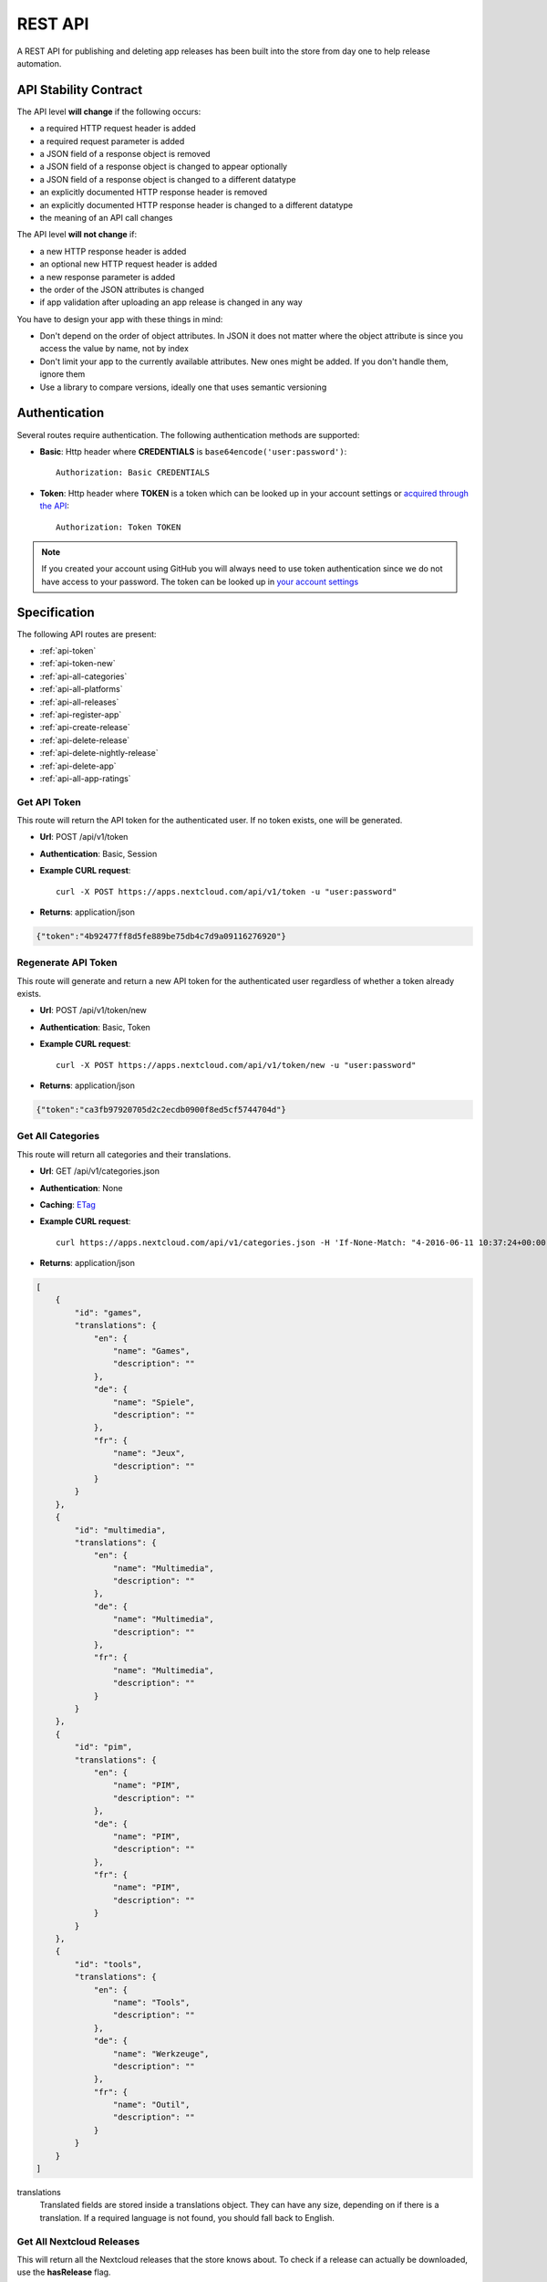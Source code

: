 REST API
========

A REST API for publishing and deleting app releases has been built into the store from day one to help release automation.

API Stability Contract
----------------------
The API level **will change** if the following occurs:

* a required HTTP request header is added
* a required request parameter is added
* a JSON field of a response object is removed
* a JSON field of a response object is changed to appear optionally
* a JSON field of a response object is changed to a different datatype
* an explicitly documented HTTP response header is removed
* an explicitly documented HTTP response header is changed to a different datatype
* the meaning of an API call changes

The API level **will not change** if:

* a new HTTP response header is added
* an optional new HTTP request header is added
* a new response parameter is added
* the order of the JSON attributes is changed
* if app validation after uploading an app release is changed in any way

You have to design your app with these things in mind:

* Don't depend on the order of object attributes. In JSON it does not matter where the object attribute is since you access the value by name, not by index
* Don't limit your app to the currently available attributes. New ones might be added. If you don't handle them, ignore them
* Use a library to compare versions, ideally one that uses semantic versioning

Authentication
--------------

Several routes require authentication. The following authentication methods are supported:

* **Basic**: Http header where **CREDENTIALS** is ``base64encode('user:password')``::

    Authorization: Basic CREDENTIALS

* **Token**: Http header where **TOKEN** is a token which can be looked up in your account settings or `acquired through the API <api-token_>`_::

    Authorization: Token TOKEN

.. note:: If you created your account using GitHub you will always need to use token authentication since we do not have access to your password. The token can be looked up in `your account settings <https://apps.nextcloud.com/account/token>`_

Specification
-------------

The following API routes are present:

* :ref:`api-token`

* :ref:`api-token-new`

* :ref:`api-all-categories`

* :ref:`api-all-platforms`

* :ref:`api-all-releases`

* :ref:`api-register-app`

* :ref:`api-create-release`

* :ref:`api-delete-release`

* :ref:`api-delete-nightly-release`

* :ref:`api-delete-app`

* :ref:`api-all-app-ratings`

.. _api-token:

Get API Token
~~~~~~~~~~~~~
This route will return the API token for the authenticated user. If no token
exists, one will be generated.

* **Url**: POST /api/v1/token

* **Authentication**: Basic, Session

* **Example CURL request**::

    curl -X POST https://apps.nextcloud.com/api/v1/token -u "user:password"

* **Returns**: application/json

.. code-block:: json

    {"token":"4b92477ff8d5fe889be75db4c7d9a09116276920"}

.. _api-token-new:

Regenerate API Token
~~~~~~~~~~~~~~~~~~~~
This route will generate and return a new API token for the authenticated user
regardless of whether a token already exists.

* **Url**: POST /api/v1/token/new

* **Authentication**: Basic, Token

* **Example CURL request**::

    curl -X POST https://apps.nextcloud.com/api/v1/token/new -u "user:password"

* **Returns**: application/json

.. code-block:: json

    {"token":"ca3fb97920705d2c2ecdb0900f8ed5cf5744704d"}


.. _api-all-categories:

Get All Categories
~~~~~~~~~~~~~~~~~~
This route will return all categories and their translations.

* **Url**: GET /api/v1/categories.json

* **Authentication**: None

* **Caching**: `ETag <https://en.wikipedia.org/wiki/HTTP_ETag>`_

* **Example CURL request**::

    curl https://apps.nextcloud.com/api/v1/categories.json -H 'If-None-Match: "4-2016-06-11 10:37:24+00:00"'

* **Returns**: application/json

.. code-block:: json

    [
        {
            "id": "games",
            "translations": {
                "en": {
                    "name": "Games",
                    "description": ""
                },
                "de": {
                    "name": "Spiele",
                    "description": ""
                },
                "fr": {
                    "name": "Jeux",
                    "description": ""
                }
            }
        },
        {
            "id": "multimedia",
            "translations": {
                "en": {
                    "name": "Multimedia",
                    "description": ""
                },
                "de": {
                    "name": "Multimedia",
                    "description": ""
                },
                "fr": {
                    "name": "Multimedia",
                    "description": ""
                }
            }
        },
        {
            "id": "pim",
            "translations": {
                "en": {
                    "name": "PIM",
                    "description": ""
                },
                "de": {
                    "name": "PIM",
                    "description": ""
                },
                "fr": {
                    "name": "PIM",
                    "description": ""
                }
            }
        },
        {
            "id": "tools",
            "translations": {
                "en": {
                    "name": "Tools",
                    "description": ""
                },
                "de": {
                    "name": "Werkzeuge",
                    "description": ""
                },
                "fr": {
                    "name": "Outil",
                    "description": ""
                }
            }
        }
    ]


translations
    Translated fields are stored inside a translations object. They can have any size, depending on if there is a translation. If a required language is not found, you should fall back to English.


.. _api-all-platforms:

Get All Nextcloud Releases
~~~~~~~~~~~~~~~~~~~~~~~~~~
This will return all the Nextcloud releases that the store knows about. To check if a release can actually be downloaded, use the **hasRelease** flag.

.. note:: Unsupported Nextcloud releases will be removed from the response

.. note:: To find the latest version that has a release you will need to use a semantic version library to sort the list. The result is unsorted.

* **Url**: GET /api/v1/platforms.json

* **Authentication**: None

* **Caching**: `ETag <https://en.wikipedia.org/wiki/HTTP_ETag>`_

* **Example CURL request**::

    curl https://apps.nextcloud.com/api/v1/platforms.json -H 'If-None-Match: "4-2016-06-11 10:37:24+00:00"'

* **Returns**: application/json

.. code-block:: json

    [
        {
            "hasRelease": false,
            "version": "12.0.1"
        },
        {
            "hasRelease": true,
            "version": "12.0.0"
        }
    ]

hasRelease
    boolean flag that indicates if the Nextcloud release is stable and has a release


.. _api-all-releases:

Get All Apps and Releases
~~~~~~~~~~~~~~~~~~~~~~~~~
This route will return all releases to display inside Nextcloud's apps admin area.

* **Url**: GET /api/v1/platform/{**platform-version**}/apps.json
* **Url parameters**:

  * **platform-version**: semantic version, digits only: Returns all the apps and their releases that work on this version. If an app has no working releases, the app will be excluded

* **Authentication**: None

* **Caching**: `ETag <https://en.wikipedia.org/wiki/HTTP_ETag>`_

* **Example CURL request**::

    curl https://apps.nextcloud.com/api/v1/platform/9.0.0/apps.json -H 'If-None-Match: "1-1-2016-06-17 23:08:58.042321+00:00"'

* **Returns**: application/json

.. code-block:: json

    [
        {
            "id": "news",
            "categories": [
                "multimedia"
            ],
            "authors": [
                {
                    "name": "Bernhard Posselt",
                    "mail": "",
                    "homepage": ""
                },
                {
                    "name": "Alessandro Cosentino",
                    "mail": "",
                    "homepage": ""
                },
                {
                    "name": "Jan-Christoph Borchardt",
                    "mail": "",
                    "homepage": ""
                }
            ],
            "userDocs": "https://github.com/owncloud/news/wiki#user-documentation",
            "adminDocs": "https://github.com/owncloud/news#readme",
            "developerDocs": "https://github.com/owncloud/news/wiki#developer-documentation",
            "issueTracker": "https://github.com/owncloud/news/issues",
            "website": "https://github.com/owncloud/news",
            "discussion": "https://help.nextcloud.com/c/apps/news",
            "created": "2016-06-25T16:08:56.794719Z",
            "lastModified": "2016-06-25T16:49:25.326855Z",
            "ratingOverall": 0.5,
            "ratingNumOverall": 20,
            "ratingRecent": 1.0,
            "ratingNumRecent": 10,
            "releases": [
                {
                    "version": "9.0.4-alpha.1",
                    "phpExtensions": [
                        {
                            "id": "libxml",
                            "versionSpec": ">=2.7.8",
                            "rawVersionSpec": ">=2.7.8"
                        },
                        {
                            "id": "curl",
                            "versionSpec": "*",
                            "rawVersionSpec": "*"
                        },
                        {
                            "id": "SimpleXML",
                            "versionSpec": "*",
                            "rawVersionSpec": "*"
                        },
                        {
                            "id": "iconv",
                            "versionSpec": "*",
                            "rawVersionSpec": "*"
                        }
                    ],
                    "databases": [
                        {
                            "id": "pgsql",
                            "versionSpec": ">=9.4.0",
                            "rawVersionSpec": ">=9.4"
                        },
                        {
                            "id": "sqlite",
                            "versionSpec": "*",
                            "rawVersionSpec": "*"
                        },
                        {
                            "id": "mysql",
                            "versionSpec": ">=5.5.0",
                            "rawVersionSpec": ">=5.5"
                        }
                    ],
                    "shellCommands": [
                        "grep"
                    ],
                    "phpVersionSpec": ">=5.6.0",
                    "platformVersionSpec": ">=9.0.0 <9.2.0",
                    "rawPhpVersionSpec": ">=5.6",
                    "rawPlatformVersionSpec": ">=10 <=10",
                    "minIntSize": 64,
                    "isNightly": false,
                    "download": "https://github.com/owncloud/news/releases/download/8.8.0/news.tar.gz",
                    "created": "2016-06-25T16:08:56.796646Z",
                    "licenses": [
                        "agpl"
                    ],
                    "lastModified": "2016-06-25T16:49:25.319425Z",
                    "signature": "909377e1a695bbaa415c10ae087ae1cc48e88066d20a5a7a8beed149e9fad3d5",
                    "translations": {
                        "en": {
                            "changelog": "* **Bugfix**: Pad API last modified timestamp to milliseconds in updated items API to return only new items. API users however need to re-sync their complete contents, #24\n* **Bugfix**: Do not pad milliseconds for non millisecond timestamps in API"
                        }
                    }
                }
            ],
            "screenshots": [
                {
                    "url": "https://example.com/news.jpg",
                    "smallThumbnail": ""
                }
            ],
            "translations": {
                "en": {
                    "name": "News",
                    "summary": "An RSS/Atom feed reader",
                    "description": "# This is markdown\nnext line"
                }
            },
            "isFeatured": false,
            "certificate": "-----BEGIN CERTIFICATE-----\r\nMIIEojCCA4qgAwIBAgICEAAwDQYJKoZIhvcNAQELBQAwezELMAkGA1UEBhMCREUx\r\nGzAZBgNVBAgMEkJhZGVuLVd1ZXJ0dGVtYmVyZzEXMBUGA1UECgwOTmV4dGNsb3Vk\r\nIEdtYkgxNjA0BgNVBAMMLU5leHRjbG91ZCBDb2RlIFNpZ25pbmcgSW50ZXJtZWRp\r\nYXRlIEF1dGhvcml0eTAeFw0xNjA2MTIyMTA1MDZaFw00MTA2MDYyMTA1MDZaMGYx\r\nCzAJBgNVBAYTAkRFMRswGQYDVQQIDBJCYWRlbi1XdWVydHRlbWJlcmcxEjAQBgNV\r\nBAcMCVN0dXR0Z2FydDEXMBUGA1UECgwOTmV4dGNsb3VkIEdtYkgxDTALBgNVBAMM\r\nBGNvcmUwggEiMA0GCSqGSIb3DQEBAQUAA4IBDwAwggEKAoIBAQDUxcrn2DC892IX\r\n8+dJjZVh9YeHF65n2ha886oeAizOuHBdWBfzqt+GoUYTOjqZF93HZMcwy0P+xyCf\r\nQqak5Ke9dybN06RXUuGP45k9UYBp03qzlUzCDalrkj+Jd30LqcSC1sjRTsfuhc+u\r\nvH1IBuBnf7SMUJUcoEffbmmpAPlEcLHxlUGlGnz0q1e8UFzjbEFj3JucMO4ys35F\r\nqZS4dhvCngQhRW3DaMlQLXEUL9k3kFV+BzlkPzVZEtSmk4HJujFCnZj1vMcjQBg\/\r\nBqq1HCmUB6tulnGcxUzt\/Z\/oSIgnuGyENeke077W3EyryINL7EIyD4Xp7sxLizTM\r\nFCFCjjH1AgMBAAGjggFDMIIBPzAJBgNVHRMEAjAAMBEGCWCGSAGG+EIBAQQEAwIG\r\nQDAzBglghkgBhvhCAQ0EJhYkT3BlblNTTCBHZW5lcmF0ZWQgU2VydmVyIENlcnRp\r\nZmljYXRlMB0GA1UdDgQWBBQwc1H9AL8pRlW2e5SLCfPPqtqc0DCBpQYDVR0jBIGd\r\nMIGagBRt6m6qqTcsPIktFz79Ru7DnnjtdKF+pHwwejELMAkGA1UEBhMCREUxGzAZ\r\nBgNVBAgMEkJhZGVuLVd1ZXJ0dGVtYmVyZzESMBAGA1UEBwwJU3R1dHRnYXJ0MRcw\r\nFQYDVQQKDA5OZXh0Y2xvdWQgR21iSDEhMB8GA1UEAwwYTmV4dGNsb3VkIFJvb3Qg\r\nQXV0aG9yaXR5ggIQADAOBgNVHQ8BAf8EBAMCBaAwEwYDVR0lBAwwCgYIKwYBBQUH\r\nAwEwDQYJKoZIhvcNAQELBQADggEBADZ6+HV\/+0NEH3nahTBFxO6nKyR\/VWigACH0\r\nnaV0ecTcoQwDjKDNNFr+4S1WlHdwITlnNabC7v9rZ\/6QvbkrOTuO9fOR6azp1EwW\r\n2pixWqj0Sb9\/dSIVRpSq+jpBE6JAiX44dSR7zoBxRB8DgVO2Afy0s80xEpr5JAzb\r\nNYuPS7M5UHdAv2dr16fDcDIvn+vk92KpNh1NTeZFjBbRVQ9DXrgkRGW34TK8uSLI\r\nYG6jnfJ6eJgTaO431ywWPXNg1mUMaT\/+QBOgB299QVCKQU+lcZWptQt+RdsJUm46\r\nNY\/nARy4Oi4uOe88SuWITj9KhrFmEvrUlgM8FvoXA1ldrR7KiEg=\r\n-----END CERTIFICATE-----",
            "signatureDigest": "sha512"
        }
    ]


translations
    Translated fields are stored inside a translations object. They can have any size, depending on if there is a translation. If a required language is not found, you should fall back to English.

isNightly
    True if the release is a nightly version. New nightly releases are not required to have a higher version than the previous one to be considered greater. Instead look at the **lastModified** attribute to detect updates if both nightly versions are equal. Example: 1.0.0 is equal to 1.0.0, however if the second one has a nightly flag, then the second one is greater. If both versions have nightly flags and are equal, the **lastModified** is used to determine the precedence.

screenshots
    Guaranteed to be HTTPS

smallThumbnail
    Small thumbnail which can be used as preview image. Guaranteed to be HTTPS. Not required, so if not present or an empty string, use the screenshot url instead.

download
    Download archive location, guaranteed to be HTTPS

versionSpec
    Required versions (minimum and maximum versions) are transformed to semantic version specs. If a field is a \*, this means that there is no version requirement. The following permutations can occur:

     * **All versions**: \*
     * **Maximum version only**: <8.1.2
     * **Minimum version only**: >=9.3.2
     * **Maximum and minimum version**: >=9.3.2 <8.1.2

rawVersionSpec
    Non semantic versions as they occur in the info.xml. The following permutations can occur:

     * **All versions**: \*
     * **Maximum version only**: <=8.1.2
     * **Minimum version only**: >=9.3.2
     * **Maximum and minimum version**: >=9.3.2 <=8.1.2


ratingRecent
    Rating from 0.0 to 1.0 (0.0 being the worst, 1.0 being the best) in the past 90 days

ratingNumRecent
    Number of ratings for an app in the past 90 days, as in: how many votes were casted. 0 Means no ratings yet.

ratingOverall
    Rating from 0.0 to 1.0 (0.0 being the worst, 1.0 being the best) of all time

ratingNumOverall
    Number of ratings for an app overall, as in: how many votes were casted. 0 Means no ratings yet.

signature
    A signature using SHA512 and the app's certificate

signatureDigest
    The hashing algorithm that is used to verify the signature

description
    A full blown description containing Markdown

summary
    A brief explanation what the app tries to do

isFeatured
    Simple boolean flag which will be presented to the user as "hey take a look at this app". Does not imply that it has been reviewed or we recommend it officially

categories
    The string value is the category's id attribute, see :ref:`api-all-categories`

changelog
    The translated release changelog in Markdown. Can be empty for all languages

version
    A semantic version without build metadata (e.g. 1.3.0, 1.2.1-alpha.1)



.. _api-register-app:

Register a New App
~~~~~~~~~~~~~~~~~~
Before you can upload release you first need to register its app id. To do that use:

* **Url**: POST /api/v1/apps

* **Authentication** Basic, Token

* **Content-Type**: application/json

* **Request body**:

  * **certificate**: Your public certificate whose CN is equal to the app id, should be stored in **~/.nextcloud/certificates/APP_ID.cert** where **APP_ID** is your app's id
  * **signature**: A SHA512 signature over the app id using the app's certificate, can be created using::

        echo -n "APP_ID" | openssl dgst -sha512 -sign ~/.nextcloud/certificates/APP_ID.key | openssl base64

  .. code-block:: json

      {
          "certificate": "certificate": "-----BEGIN CERTIFICATE-----\r\nMIIEojCCA4qgAwIBAgICEAAwDQYJKoZIhvcNAQELBQAwezELMAkGA1UEBhMCREUx\r\nGzAZBgNVBAgMEkJhZGVuLVd1ZXJ0dGVtYmVyZzEXMBUGA1UECgwOTmV4dGNsb3Vk\r\nIEdtYkgxNjA0BgNVBAMMLU5leHRjbG91ZCBDb2RlIFNpZ25pbmcgSW50ZXJtZWRp\r\nYXRlIEF1dGhvcml0eTAeFw0xNjA2MTIyMTA1MDZaFw00MTA2MDYyMTA1MDZaMGYx\r\nCzAJBgNVBAYTAkRFMRswGQYDVQQIDBJCYWRlbi1XdWVydHRlbWJlcmcxEjAQBgNV\r\nBAcMCVN0dXR0Z2FydDEXMBUGA1UECgwOTmV4dGNsb3VkIEdtYkgxDTALBgNVBAMM\r\nBGNvcmUwggEiMA0GCSqGSIb3DQEBAQUAA4IBDwAwggEKAoIBAQDUxcrn2DC892IX\r\n8+dJjZVh9YeHF65n2ha886oeAizOuHBdWBfzqt+GoUYTOjqZF93HZMcwy0P+xyCf\r\nQqak5Ke9dybN06RXUuGP45k9UYBp03qzlUzCDalrkj+Jd30LqcSC1sjRTsfuhc+u\r\nvH1IBuBnf7SMUJUcoEffbmmpAPlEcLHxlUGlGnz0q1e8UFzjbEFj3JucMO4ys35F\r\nqZS4dhvCngQhRW3DaMlQLXEUL9k3kFV+BzlkPzVZEtSmk4HJujFCnZj1vMcjQBg\/\r\nBqq1HCmUB6tulnGcxUzt\/Z\/oSIgnuGyENeke077W3EyryINL7EIyD4Xp7sxLizTM\r\nFCFCjjH1AgMBAAGjggFDMIIBPzAJBgNVHRMEAjAAMBEGCWCGSAGG+EIBAQQEAwIG\r\nQDAzBglghkgBhvhCAQ0EJhYkT3BlblNTTCBHZW5lcmF0ZWQgU2VydmVyIENlcnRp\r\nZmljYXRlMB0GA1UdDgQWBBQwc1H9AL8pRlW2e5SLCfPPqtqc0DCBpQYDVR0jBIGd\r\nMIGagBRt6m6qqTcsPIktFz79Ru7DnnjtdKF+pHwwejELMAkGA1UEBhMCREUxGzAZ\r\nBgNVBAgMEkJhZGVuLVd1ZXJ0dGVtYmVyZzESMBAGA1UEBwwJU3R1dHRnYXJ0MRcw\r\nFQYDVQQKDA5OZXh0Y2xvdWQgR21iSDEhMB8GA1UEAwwYTmV4dGNsb3VkIFJvb3Qg\r\nQXV0aG9yaXR5ggIQADAOBgNVHQ8BAf8EBAMCBaAwEwYDVR0lBAwwCgYIKwYBBQUH\r\nAwEwDQYJKoZIhvcNAQELBQADggEBADZ6+HV\/+0NEH3nahTBFxO6nKyR\/VWigACH0\r\nnaV0ecTcoQwDjKDNNFr+4S1WlHdwITlnNabC7v9rZ\/6QvbkrOTuO9fOR6azp1EwW\r\n2pixWqj0Sb9\/dSIVRpSq+jpBE6JAiX44dSR7zoBxRB8DgVO2Afy0s80xEpr5JAzb\r\nNYuPS7M5UHdAv2dr16fDcDIvn+vk92KpNh1NTeZFjBbRVQ9DXrgkRGW34TK8uSLI\r\nYG6jnfJ6eJgTaO431ywWPXNg1mUMaT\/+QBOgB299QVCKQU+lcZWptQt+RdsJUm46\r\nNY\/nARy4Oi4uOe88SuWITj9KhrFmEvrUlgM8FvoXA1ldrR7KiEg=\r\n-----END CERTIFICATE-----",
          "signature": "65e613318107bceb131af5cf8b71e773b79e1a9476506f502c8e2017b52aba15"
      }


* **Example CURL request**::

        curl -X POST -u "user:password" https://apps.nextcloud.com/api/v1/apps -H "Content-Type: application/json" -d '{"certificate": "certificate": "-----BEGIN CERTIFICATE-----\r\nMIIEojCCA4qgAwIBAgICEAAwDQYJKoZIhvcNAQELBQAwezELMAkGA1UEBhMCREUx\r\nGzAZBgNVBAgMEkJhZGVuLVd1ZXJ0dGVtYmVyZzEXMBUGA1UECgwOTmV4dGNsb3Vk\r\nIEdtYkgxNjA0BgNVBAMMLU5leHRjbG91ZCBDb2RlIFNpZ25pbmcgSW50ZXJtZWRp\r\nYXRlIEF1dGhvcml0eTAeFw0xNjA2MTIyMTA1MDZaFw00MTA2MDYyMTA1MDZaMGYx\r\nCzAJBgNVBAYTAkRFMRswGQYDVQQIDBJCYWRlbi1XdWVydHRlbWJlcmcxEjAQBgNV\r\nBAcMCVN0dXR0Z2FydDEXMBUGA1UECgwOTmV4dGNsb3VkIEdtYkgxDTALBgNVBAMM\r\nBGNvcmUwggEiMA0GCSqGSIb3DQEBAQUAA4IBDwAwggEKAoIBAQDUxcrn2DC892IX\r\n8+dJjZVh9YeHF65n2ha886oeAizOuHBdWBfzqt+GoUYTOjqZF93HZMcwy0P+xyCf\r\nQqak5Ke9dybN06RXUuGP45k9UYBp03qzlUzCDalrkj+Jd30LqcSC1sjRTsfuhc+u\r\nvH1IBuBnf7SMUJUcoEffbmmpAPlEcLHxlUGlGnz0q1e8UFzjbEFj3JucMO4ys35F\r\nqZS4dhvCngQhRW3DaMlQLXEUL9k3kFV+BzlkPzVZEtSmk4HJujFCnZj1vMcjQBg\/\r\nBqq1HCmUB6tulnGcxUzt\/Z\/oSIgnuGyENeke077W3EyryINL7EIyD4Xp7sxLizTM\r\nFCFCjjH1AgMBAAGjggFDMIIBPzAJBgNVHRMEAjAAMBEGCWCGSAGG+EIBAQQEAwIG\r\nQDAzBglghkgBhvhCAQ0EJhYkT3BlblNTTCBHZW5lcmF0ZWQgU2VydmVyIENlcnRp\r\nZmljYXRlMB0GA1UdDgQWBBQwc1H9AL8pRlW2e5SLCfPPqtqc0DCBpQYDVR0jBIGd\r\nMIGagBRt6m6qqTcsPIktFz79Ru7DnnjtdKF+pHwwejELMAkGA1UEBhMCREUxGzAZ\r\nBgNVBAgMEkJhZGVuLVd1ZXJ0dGVtYmVyZzESMBAGA1UEBwwJU3R1dHRnYXJ0MRcw\r\nFQYDVQQKDA5OZXh0Y2xvdWQgR21iSDEhMB8GA1UEAwwYTmV4dGNsb3VkIFJvb3Qg\r\nQXV0aG9yaXR5ggIQADAOBgNVHQ8BAf8EBAMCBaAwEwYDVR0lBAwwCgYIKwYBBQUH\r\nAwEwDQYJKoZIhvcNAQELBQADggEBADZ6+HV\/+0NEH3nahTBFxO6nKyR\/VWigACH0\r\nnaV0ecTcoQwDjKDNNFr+4S1WlHdwITlnNabC7v9rZ\/6QvbkrOTuO9fOR6azp1EwW\r\n2pixWqj0Sb9\/dSIVRpSq+jpBE6JAiX44dSR7zoBxRB8DgVO2Afy0s80xEpr5JAzb\r\nNYuPS7M5UHdAv2dr16fDcDIvn+vk92KpNh1NTeZFjBbRVQ9DXrgkRGW34TK8uSLI\r\nYG6jnfJ6eJgTaO431ywWPXNg1mUMaT\/+QBOgB299QVCKQU+lcZWptQt+RdsJUm46\r\nNY\/nARy4Oi4uOe88SuWITj9KhrFmEvrUlgM8FvoXA1ldrR7KiEg=\r\n-----END CERTIFICATE-----","signature": "65e613318107bceb131af5cf8b71e773b79e1a9476506f502c8e2017b52aba15"}'

* **Returns**:

  * **HTTP 201**: If the app was not previously present and was registered successfully
  * **HTTP 204**: If the app has been updated (either owner or certificate change)
  * **HTTP 400**: If the app id contains invalid characters, the signature could not be validated or if the posted app certificate has been revoked
  * **HTTP 401**: If the user is not authenticated
  * **HTTP 403**: If the user is not authorized to update the app signature (only owners are allowed to do so)

You can also use this route to register a new certificate for an app if you are the app owner. However keep in mind that this will delete all previous app releases, since their signatures are now invalid and not installable anymore.

Find out more how to generate and request the certificate signature by following the :doc:`developer`.

.. note:: **DO NOT** post your private key which is stored in the **.key** file. The private certificate needs to be stored securely. If you are unsure whether a file is a private certificate or the public one: your private certificate's content starts with **-----BEGIN PRIVATE KEY-----**, whereas your public certificate's content starts with **-----BEGIN CERTIFICATE-----**

.. note:: Keep in mind that we verify that the posted certificate and the signature are valid: the certificate needs to be signed by us and your app id signature must stem from the same certificate and match the expected result.

.. _api-create-release:

Publish a New App Release
~~~~~~~~~~~~~~~~~~~~~~~~~
The following request will create a new app release or update an existing release:

* **Url**: POST /api/v1/apps/releases

* **Authentication** Basic, Token

* **Content-Type**: application/json

* **Request body**:

  * **download**: An Https (Http is not allowed!) link to the archive packaged (maximum size: 20 Megabytes) as tar.gz, info.xml must be smaller than 512Kb
  * **signature**: A SHA512 signature over the archive using the app's certificate, can be created using::

        openssl dgst -sha512 -sign ~/.nextcloud/certificates/APP_ID.key /path/to/app.tar.gz | openssl base64

  * **nightly (Optional)**: If true this release will be stored as a nightly. All previous nightly releases will be deleted.

  .. code-block:: json

      {
          "download": "https://example.com/release.tar.gz",
          "signature": "65e613318107bceb131af5cf8b71e773b79e1a9476506f502c8e2017b52aba15",
          "nightly": false
      }


* **Example CURL request**::

        curl -X POST -u "user:password" https://apps.nextcloud.com/api/v1/apps/releases -H "Content-Type: application/json" -d '{"download":"https://example.com/release.tar.gz", "signature": "65e613318107bceb131af5cf8b71e773b79e1a9476506f502c8e2017b52aba15"}'

* **Returns**:

  * **HTTP 200**: If the app release was updated successfully
  * **HTTP 201**: If the app release was created successfully
  * **HTTP 400**: If the app release contains invalid data, is too large, is not registered yet, the signature could not be validated, the current app certificate has been revoked or could not be downloaded from the provided link
  * **HTTP 401**: If the user is not authenticated
  * **HTTP 403**: If the user is not authorized to create or update the app release

If there is no app with the given app id yet it will fail: you need to :ref:`register your app id first <api-register-app>`. Then the **info.xml** file which lies in the compressed archive's folder **app-id/appinfo/info.xml** is being parsed and validated. Afterwards the provided signature will be validated using the app's certificate and the downloaded archive's SHA512 checksum. The validated result is then saved in the database. Both owners and co-maintainers are allowed to upload new releases.

If the app release version is the latest version, everything is updated. If it's not the latest release, only release relevant details are updated. This **excludes** the following info.xml elements:

  * name
  * summary
  * description
  * category
  * author
  * documentation
  * bugs
  * website
  * screenshot


For more information about validation and which **info.xml** fields are parsed, see :ref:`app-metadata`

.. _api-delete-release:

Delete an App Release
~~~~~~~~~~~~~~~~~~~~~
Only app owners or co-maintainers are allowed to delete an app release. The owner is the user that pushes the first release of an app to the store.

* **Url**: DELETE /api/v1/apps/{**app-id**}/releases/{**app-version**}

* **Url parameters**:

 * **app-id**: app id, lower case ASCII characters and underscores are allowed
 * **app-version**: app version, semantic version, digits only

* **Authentication**: Basic, Token

* **Authorization**: App owners and co-maintainers

* **Example CURL request**::

    curl -X DELETE https://apps.nextcloud.com/api/v1/apps/news/releases/9.0.0 -u "user:password"


* **Returns**:

  * **HTTP 204**: If the app release was deleted successfully
  * **HTTP 401**: If the user is not authenticated
  * **HTTP 403**: If the user is not authorized to delete the app release
  * **HTTP 404**: If the app release could not be found

.. _api-delete-nightly-release:

Delete a Nightly App Release
~~~~~~~~~~~~~~~~~~~~~~~~~~~~
Only app owners or co-maintainers are allowed to delete a nightly app release. The owner is the user that pushes the first release of an app to the store.

* **Url**: DELETE /api/v1/apps/{**app-id**}/releases/nightly/{**app-version**}

* **Url parameters**:

 * **app-id**: app id, lower case ASCII characters and underscores are allowed
 * **app-version**: app version, semantic version, digits only

* **Authentication**: Basic, Token

* **Authorization**: App owners and co-maintainers

* **Example CURL request**::

    curl -X DELETE https://apps.nextcloud.com/api/v1/apps/news/releases/nightly/9.0.0 -u "user:password"


* **Returns**:

  * **HTTP 204**: If the app release was deleted successfully
  * **HTTP 401**: If the user is not authenticated
  * **HTTP 403**: If the user is not authorized to delete the app release
  * **HTTP 404**: If the app release could not be found

.. _api-delete-app:

Delete an App
~~~~~~~~~~~~~
Only app owners are allowed to delete an app. The owner is the user that pushes the first release of an app to the store.

Deleting an app will also delete all releases which are associated with it.

* **Url**: DELETE /api/v1/apps/{**app-id**}

* **Url parameters**:

 * **app-id**: app id, lower case ASCII characters and underscores are allowed

* **Authentication**: Basic, Token

* **Authorization**: App owners

* **Example CURL request**::

    curl -X DELETE https://apps.nextcloud.com/api/v1/apps/news -u "user:password"


* **Returns**:

 * **HTTP 204**: If the app was deleted successfully
 * **HTTP 401**: If the user is not authenticated
 * **HTTP 403**: If the user is not authorized to delete the app
 * **HTTP 404**: If the app could not be found

.. _api-all-app-ratings:

Get All App Ratings
~~~~~~~~~~~~~~~~~~~
This route will return all rating comments.

* **Url**: GET /api/v1/ratings.json

* **Authentication**: None

* **Caching**: `ETag <https://en.wikipedia.org/wiki/HTTP_ETag>`_

* **Example CURL request**::

    curl https://apps.nextcloud.com/api/v1/ratings.json -H 'If-None-Match: ""1-2016-09-03 17:11:38.772856+00:00""'

* **Returns**: application/json

.. code-block:: json

    [
        {
            "rating": 1.0,
            "ratedAt": "2016-09-03T17:11:38.772856Z",
            "translations": {
                "en": {
                    "comment": "I like it"
                }
            },
            "user": {
                "id": 1,
                "firstName": "Tom",
                "lastName": "Jones"
            },
            "app": "keeweb"
        }
    ]


translations
    can contain 0 or any number of translated comments. If no comment is available for the currently chosen language, only the rating should be considered. Contains Markdown.
rating
    range from 0.0 (worst) to 1.0 (best)
